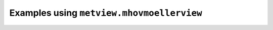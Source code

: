 Examples using ``metview.mhovmoellerview``
^^^^^^^^^^^^^^^^^^^^^^^^^^^^^^^^^^^^^^^^^^^
.. raw:: html

    <div class="sphx-glr-thumbcontainer" tooltip="GRIB - Time-height Section">

.. only:: html

 .. figure:: /_static/gallery/time_height_xs_thumb.png
     :alt: GRIB - Time-height Section

     :ref:`gallery_time_height_xs`

.. raw:: html

    </div>


.. raw:: html

    <div class="sphx-glr-thumbcontainer" tooltip="GRIB - Hovmoeller Area Average">

.. only:: html

 .. figure:: /_static/gallery/hovmoeller_area_thumb.png
     :alt: GRIB - Hovmoeller Area Average

     :ref:`gallery_hovmoeller_area`

.. raw:: html

    </div>



.. raw:: html

    <div class="sphx-glr-clear"></div>
